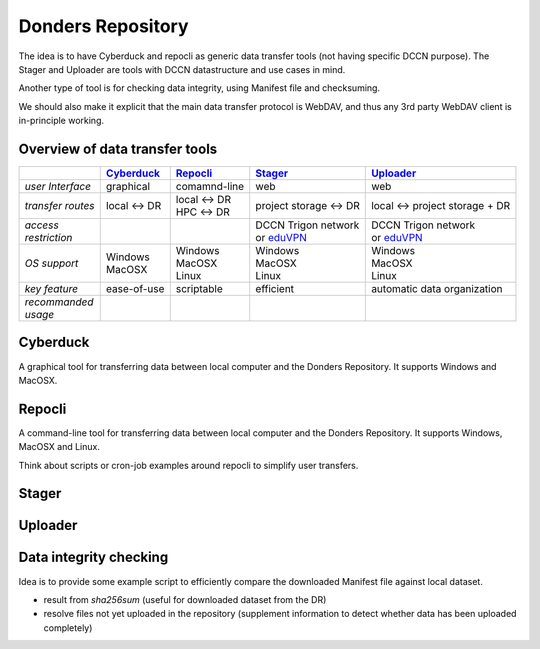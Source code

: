 Donders Repository
******************

The idea is to have Cyberduck and repocli as generic data transfer tools (not having specific DCCN purpose). The Stager and Uploader are tools with DCCN datastructure and use cases in mind.

Another type of tool is for checking data integrity, using Manifest file and checksuming.

We should also make it explicit that the main data transfer protocol is WebDAV, and thus any 3rd party WebDAV client is in-principle working.

.. _Cyberduck: http://cyberduck.io
.. _Repocli: https://github.com/Donders-Institute/dr-tools/tree/main/cmd/repocli
.. _Stager: https://stager.dccn.nl
.. _Uploader: https://uploader.dccn.nl
.. _eduVPN: https://intranet.donders.ru.nl/index.php?id=eduvpn
.. _SSH tunnel: https://intranet.donders.ru.nl/index.php?id=remoteaccess

Overview of data transfer tools
===============================

.. table::
   :widths: auto

   +-------------------+----------------+----------------+-------------------------+--------------------------------+
   |                   | `Cyberduck`_   | `Repocli`_     |  `Stager`_              | `Uploader`_                    |
   +===================+================+================+=========================+================================+
   | *user Interface*  | graphical      | comamnd-line   |  web                    | web                            |
   +-------------------+----------------+----------------+-------------------------+--------------------------------+
   | *transfer routes* | local <-> DR   | | local <-> DR |  project storage <-> DR | local <-> project storage + DR |
   |                   |                | | HPC <-> DR   |                         |                                |
   +-------------------+----------------+----------------+-------------------------+--------------------------------+
   | | *access*        |                |                | | DCCN Trigon network   | | DCCN Trigon network          |
   | | *restriction*   |                |                | | or `eduVPN`_          | | or `eduVPN`_                 |
   +-------------------+----------------+----------------+-------------------------+--------------------------------+
   | *OS support*      | | Windows      | | Windows      | | Windows               | | Windows                      |
   |                   | | MacOSX       | | MacOSX       | | MacOSX                | | MacOSX                       |
   |                   |                | | Linux        | | Linux                 | | Linux                        |
   +-------------------+----------------+----------------+-------------------------+--------------------------------+
   | *key feature*     | ease-of-use    | scriptable     | efficient               | automatic data organization    |
   +-------------------+----------------+----------------+-------------------------+--------------------------------+
   | | *recommanded*   |                |                |                         |                                | 
   | | *usage*         |                |                |                         |                                |
   +-------------------+----------------+----------------+-------------------------+--------------------------------+

Cyberduck
=========

A graphical tool for transferring data between local computer and the Donders Repository.  It supports Windows and MacOSX.

Repocli
=======

A command-line tool for transferring data between local computer and the Donders Repository.  It supports Windows, MacOSX and Linux.

Think about scripts or cron-job examples around repocli to simplify user transfers.

Stager
======

Uploader
========

Data integrity checking
=======================

Idea is to provide some example script to efficiently compare the downloaded Manifest file against local dataset.

* result from `sha256sum` (useful for downloaded dataset from the DR)
* resolve files not yet uploaded in the repository (supplement information to detect whether data has been uploaded completely)
